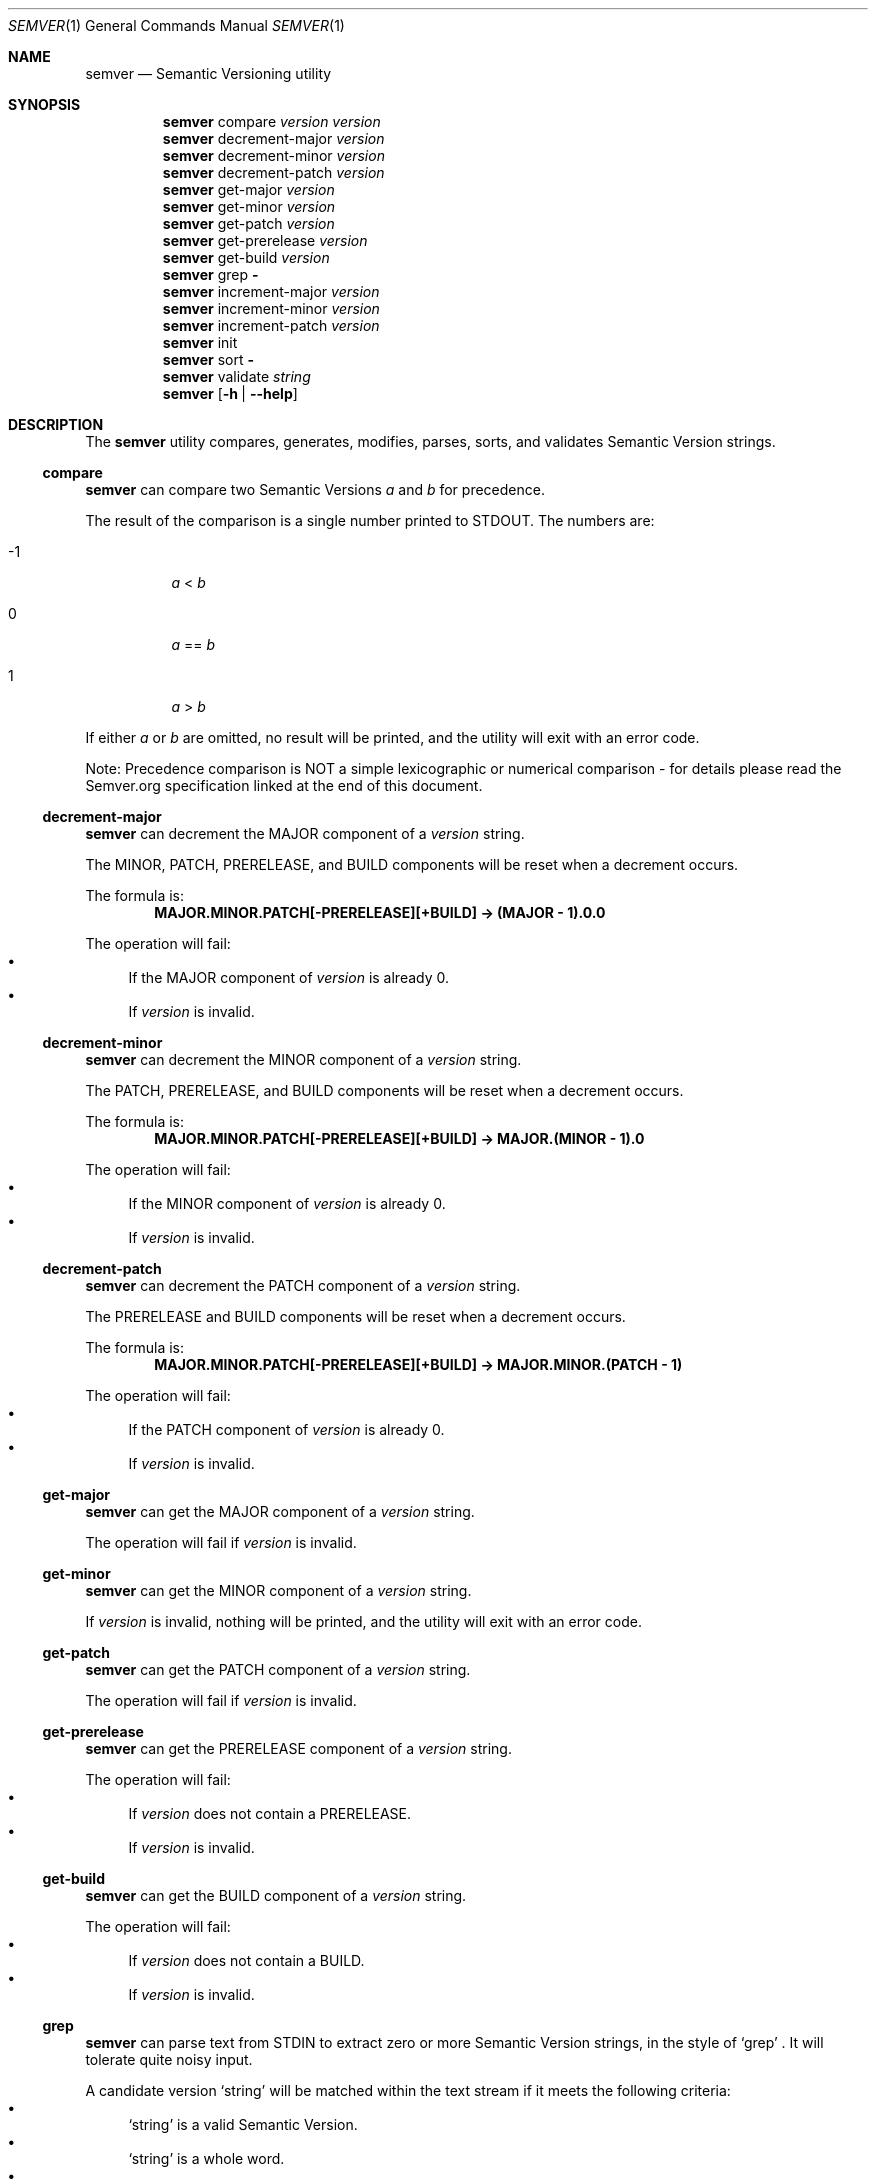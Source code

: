 .Dd February 19, 2019
.Dt SEMVER 1
.Os
.Sh NAME
.Nm semver
.Nd Semantic Versioning utility
.Sh SYNOPSIS
.Nm
compare
.Ar version
.Ar version
.Nm
decrement-major
.Ar version
.Nm
decrement-minor
.Ar version
.Nm
decrement-patch
.Ar version
.Nm
get-major
.Ar version
.Nm
get-minor
.Ar version
.Nm
get-patch
.Ar version
.Nm
get-prerelease
.Ar version
.Nm
get-build
.Ar version
.Nm
grep
.Fl
.Nm
increment-major
.Ar version
.Nm
increment-minor
.Ar version
.Nm
increment-patch
.Ar version
.Nm
init
.Nm
sort
.Fl
.Nm
validate
.Ar string
.Nm
.Op Fl h | Fl -help
.Sh DESCRIPTION
The
.Nm
utility compares, generates, modifies, parses, sorts, and validates Semantic Version strings.
.Ss compare
.Nm
can compare two Semantic Versions
.Ar a
and
.Ar b
for precedence.
.Pp
The result of the comparison is a single number printed to STDOUT. The numbers are:
.Bl -tag
.It -1
.Ar a
<
.Ar b
.It 0
.Ar a
==
.Ar b
.It 1
.Ar a
>
.Ar b
.El
.Pp
If either
.Ar a
or
.Ar b
are omitted, no result will be printed, and the utility will exit with an error code.
.Pp
Note: Precedence comparison is NOT a simple lexicographic or numerical comparison - for details please read the Semver.org specification linked at the end of this document.
.Ss decrement-major
.Nm
can decrement the MAJOR component of a
.Ar version
string.
.Pp
The MINOR, PATCH, PRERELEASE, and BUILD components will be reset when a decrement occurs.
.Pp
The formula is:
.Dl MAJOR.MINOR.PATCH[-PRERELEASE][+BUILD] -> (MAJOR - 1).0.0
.Pp
The operation will fail:
.Bl -bullet -compact
.It
If the MAJOR component of
.Ar version
is already 0.
.It
If
.Ar version
is invalid.
.El
.Ss decrement-minor
.Nm
can decrement the MINOR component of a
.Ar version
string.
.Pp
The PATCH, PRERELEASE, and BUILD components will be reset when a decrement occurs.
.Pp
The formula is:
.Dl MAJOR.MINOR.PATCH[-PRERELEASE][+BUILD] -> MAJOR.(MINOR - 1).0
.Pp
The operation will fail:
.Bl -bullet -compact
.It
If the MINOR component of
.Ar version
is already 0.
.It
If
.Ar version
is invalid.
.El
.Ss decrement-patch
.Nm
can decrement the PATCH component of a
.Ar version
string.
.Pp
The PRERELEASE and BUILD components will be reset when a decrement occurs.
.Pp
The formula is:
.Dl MAJOR.MINOR.PATCH[-PRERELEASE][+BUILD] -> MAJOR.MINOR.(PATCH - 1)
.Pp
The operation will fail:
.Bl -bullet -compact
.It
If the PATCH component of
.Ar version
is already 0.
.It
If
.Ar version
is invalid.
.El
.Ss get-major
.Nm
can get the MAJOR component of a
.Ar version
string.
.Pp
The operation will fail if
.Ar version
is invalid.
.Ss get-minor
.Nm
can get the MINOR component of a
.Ar version
string.
.Pp
If
.Ar version
is invalid, nothing will be printed, and the utility will exit with an error code.
.Ss get-patch
.Nm
can get the PATCH component of a
.Ar version
string.
.Pp
The operation will fail if
.Ar version
is invalid.
.Ss get-prerelease
.Nm
can get the PRERELEASE component of a
.Ar version
string.
.Pp
The operation will fail:
.Bl -bullet -compact
.It
If
.Ar version
does not contain a PRERELEASE.
.It
If
.Ar version
is invalid.
.El
.Ss get-build
.Nm
can get the BUILD component of a
.Ar version
string.
.Pp
The operation will fail:
.Bl -bullet -compact
.It
If
.Ar version
does not contain a BUILD.
.It
If
.Ar version
is invalid.
.El
.Ss grep
.Nm
can parse text from STDIN to extract zero or more Semantic Version strings, in the style of
.Sq grep
\&. It will tolerate quite noisy input.
.Pp
A candidate version
.Sq string
will be matched within the text stream if it meets the following criteria:
.Bl -bullet -compact
.It
.Sq string
is a valid Semantic Version.
.It
.Sq string
is a whole word.
.It
.Sq string
has whitespace immediately before it, OR its first character is also the first character of the line.
.It
.Sq string
has whitespace immediately after it, OR its last character is also the last character of the line.
.El
.Ss increment-major
.Nm
can increment the MAJOR component of a
.Ar version
string.
.Pp
The MINOR, PATCH, PRERELEASE, and BUILD components will be reset when an increment occurs.
.Pp
The formula is:
.Dl MAJOR.MINOR.PATCH[-PRERELEASE][+BUILD] -> (MAJOR + 1).0.0
.Pp
The operation will fail if
.Ar version
is invalid.
.Ss increment-minor
.Nm
can increment the MINOR component of a
.Ar version
string.
.Pp
The PATCH, PRERELEASE, and BUILD components will be reset when an increment occurs.
.Pp
The formula is:
.Dl MAJOR.MINOR.PATCH[-PRERELEASE][+BUILD] -> MAJOR.(MINOR + 1).0
.Pp
The operation will fail if
.Ar version
is invalid.
.Ss increment-patch
.Nm
can increment the PATCH component of a
.Ar version
string.
.Pp
The PRERELEASE and BUILD components will be reset when an increment occurs.
.Pp
The formula is:
.Dl MAJOR.MINOR.PATCH[-PRERELEASE][+BUILD] -> MAJOR.MINOR.(PATCH + 1)
.Pp
The operation will fail if
.Ar version
is invalid.
.Ss init
.Nm
can print the minimum Semantic Version
.Sq 0.0.0
to STDOUT. You can use this as a base-case initializer, for example in a script which fails to find any Semantic Versions in its input.
.Ss sort
.Nm
can order a list of line-delimited Semantic Version strings from STDIN by precedence, in the style of
.Sq sort
\&.
.Pp
If the input is invalid (i.e. it contains anything besides Semantic Versions and line delimiter characters), nothing will be printed, and the utility will exit with an error code.
.Pp
Note: Some aspects of Semantic Version ordering are undefined in the specification. The
.Nm
utility makes implementation-specific choices to stabilise ordering across executions. Please see the WARNINGS section for details.
.Ss validate
.Nm
can check if an input
.Ar string
is a valid Semantic Version.
.Pp
It will return the result using an exit code. The exit codes are:
.Bl -tag 
.It 0
.Ar string
is a valid Semantic Version.
.It 1
.Ar string
is not a valid Semantic Version.
.El
.Sh OPTIONS
.Pp
The
.Nm
utility understands the following command-line options:
.Bl -tag -width indent
.It Fl h, Fl help
Display the usage screen.
.El
.Sh EXAMPLES
.Ss Compare
.Pp
To compare version numbers for precedence:
.Pp
.Dl $ semver compare '1.0.0' '2.0.0'
.Dl -1
.Pp
.Dl $ semver compare '1.0.0' '1.0.0'
.Dl 0
.Pp
.Dl $ semver compare '2.0.0' '1.0.0'
.Dl 1
.Ss Decrement
.Pp
To decrement components of the version string
.Sq 2.3.4
:
.Pp
.Dl $ semver decrement-major '2.3.4'
.Dl 1.0.0
.Pp
.Dl $ semver decrement-minor '2.3.4'
.Dl 2.2.0
.Pp
.Dl $ semver decrement-patch '2.3.4'
.Dl 2.3.3
.Ss Get
.Pp
To get components of the version string
.Sq 1.2.3-SNAPSHOT+2019
:
.Pp
.Dl $ semver get-major '1.2.3-SNAPSHOT+2019'
.Dl 1
.Pp
.Dl $ semver get-minor '1.2.3-SNAPSHOT+2019'
.Dl 2
.Pp
.Dl $ semver get-patch '1.2.3-SNAPSHOT+2019'
.Dl 3
.Pp
.Dl $ semver get-prerelease '1.2.3-SNAPSHOT+2019'
.Dl SNAPSHOT
.Pp
.Dl $ semver get-build '1.2.3-SNAPSHOT+2019'
.Dl 2019
.Ss Increment
To increment components of the version string
.Sq 1.2.3
:
.Pp
.Dl $ semver increment-major '1.2.3'
.Dl 2.0.0
.Pp
.Dl $ semver increment-minor '1.2.3'
.Dl 1.3.0
.Pp
.Dl $ semver increment-patch '1.2.3'
.Dl 1.2.4
.Ss Sort
Given a line-separated list of version strings:
.Pp
.Dl $ semver sort <<EOF
.Dl 2.2.2
.Dl 1.1.1
.Dl 4.4.4
.Dl EOF
.Pp
The result will be:
.Pp
.Dl 1.1.1
.Dl 2.2.2
.Dl 4.4.4
.Ss Validate
.Pp
To validate the (valid) version string
.Sq 1.2.3
:
.Pp
.Dl $ semver validate '1.2.3'
.Dl $ echo $?
.Dl 0
.Pp
To validate the (invalid) version string
.Sq v1.0
:
.Pp
.Dl $ semver validate 'v1.0'
.Dl $ echo $?
.Dl 1
.Sh EXIT STATUS
.Ex -std
.Sh WARNINGS
The Semantic Versioning standard does not define an ordering for two versions that are precedence-equal but stringwise-unequal (for example the BUILD is different). To guarantee predictable ordering between executions, the
.Nm
utility applies an additional natural sort on top of the Semantic Version precedence sort. This additional sort is IMPLEMENTATION-SPECIFIC and SUBJECT TO CHANGE between releases, so its algorithm is deliberately left undocumented. You should not rely on it.
.Sh STANDARDS
The
.Nm
utility is expected to conform to the Semantic Versioning standard,
defined at https://semver.org.
